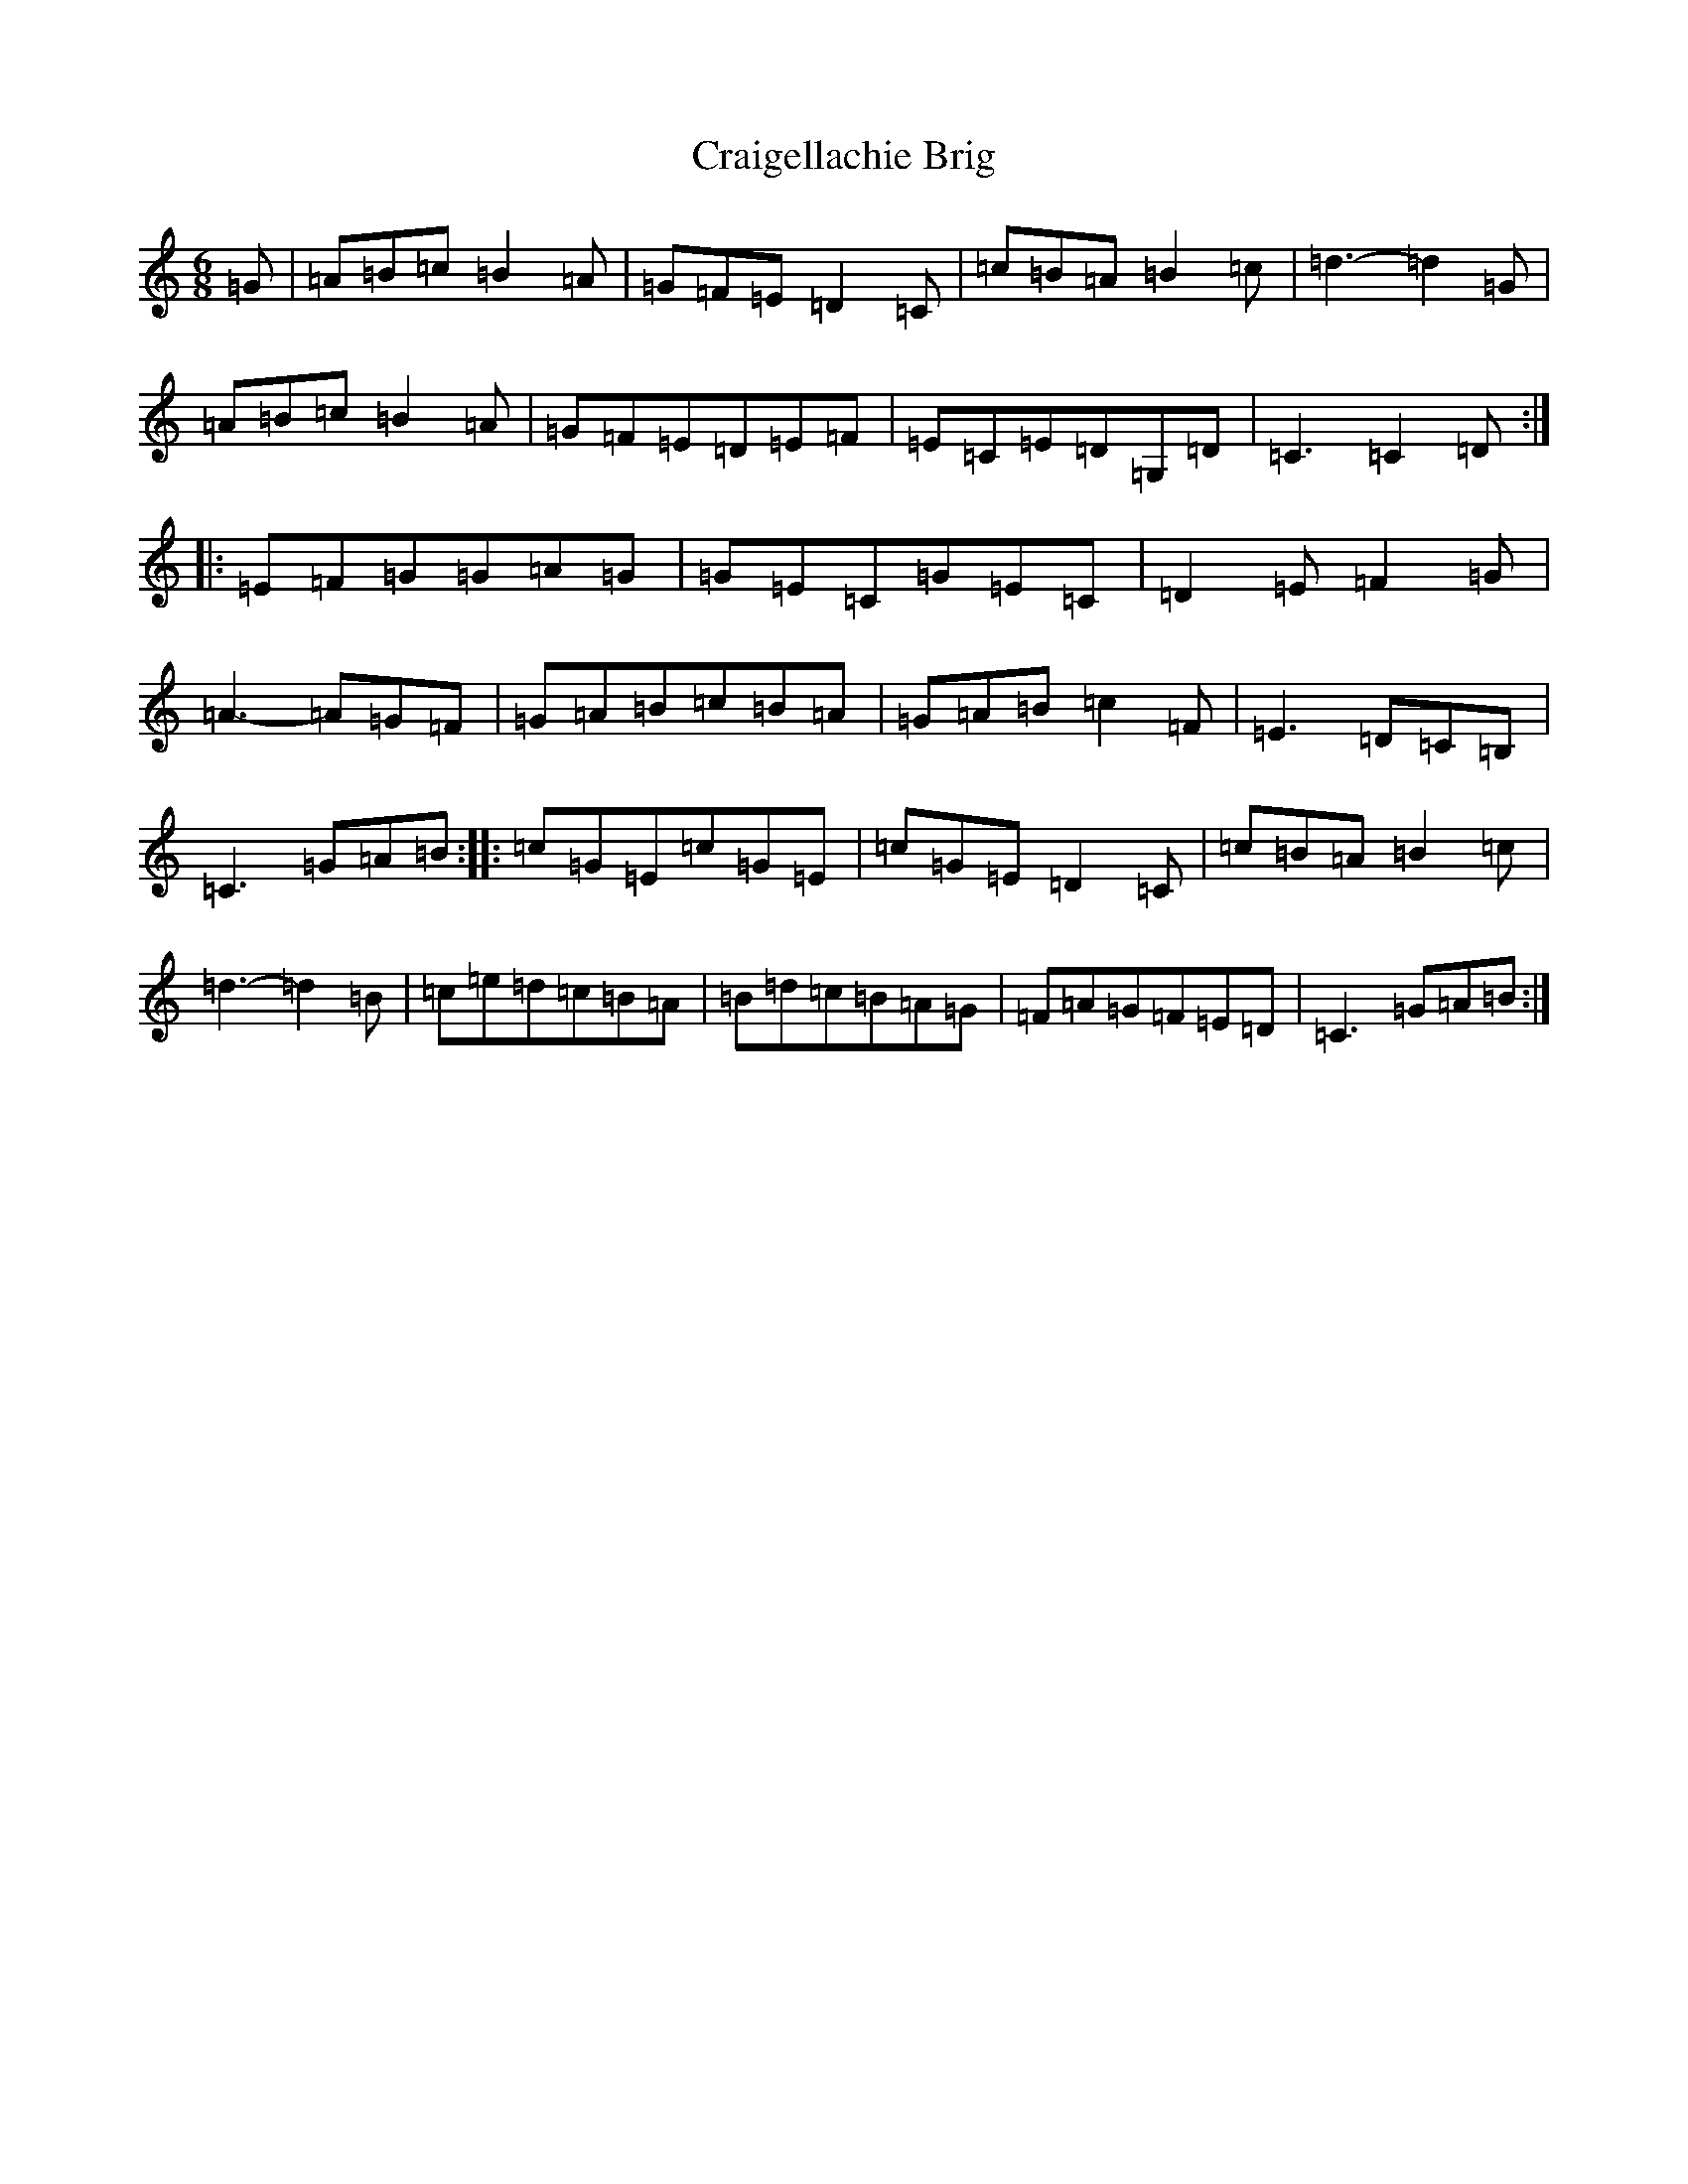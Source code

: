 X: 16189
T: Craigellachie Brig
S: https://thesession.org/tunes/12488#setting20891
R: jig
M:6/8
L:1/8
K: C Major
=G|=A=B=c=B2=A|=G=F=E=D2=C|=c=B=A=B2=c|=d3-=d2=G|=A=B=c=B2=A|=G=F=E=D=E=F|=E=C=E=D=G,=D|=C3=C2=D:||:=E=F=G=G=A=G|=G=E=C=G=E=C|=D2=E=F2=G|=A3-=A=G=F|=G=A=B=c=B=A|=G=A=B=c2=F|=E3=D=C=B,|=C3=G=A=B:||:=c=G=E=c=G=E|=c=G=E=D2=C|=c=B=A=B2=c|=d3-=d2=B|=c=e=d=c=B=A|=B=d=c=B=A=G|=F=A=G=F=E=D|=C3=G=A=B:|
